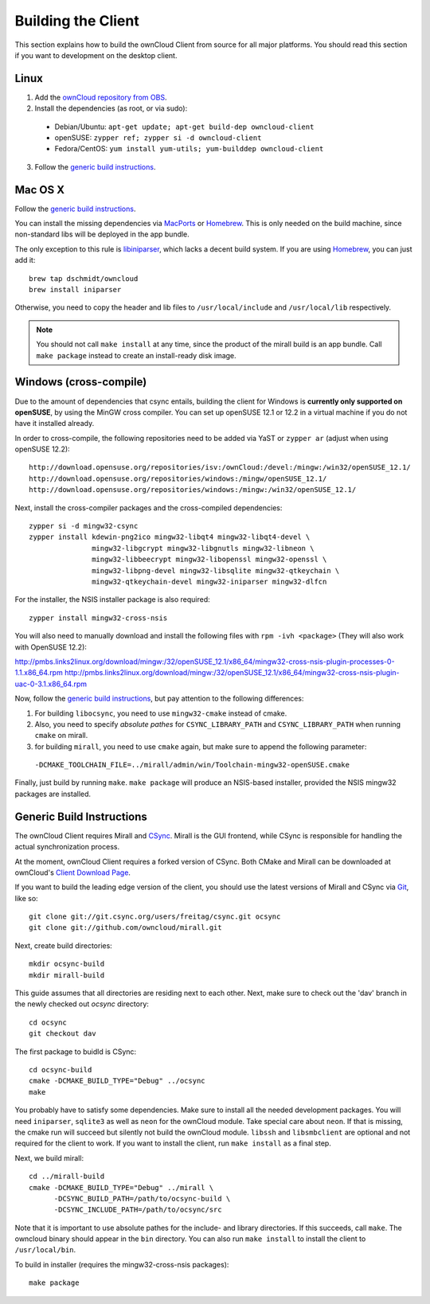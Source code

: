 Building the Client
===================

This section explains how to build the ownCloud Client from source
for all major platforms. You should read this section if you want
to development on the desktop client.

Linux
-----

1. Add the `ownCloud repository from OBS`_.
2. Install the dependencies (as root, or via sudo):

  * Debian/Ubuntu: ``apt-get update; apt-get build-dep owncloud-client``
  * openSUSE: ``zypper ref; zypper si -d owncloud-client``
  * Fedora/CentOS: ``yum install yum-utils; yum-builddep owncloud-client``

3. Follow the `generic build instructions`_.

Mac OS X
--------

Follow the `generic build instructions`_.

You can install the missing dependencies via MacPorts_ or Homebrew_.
This is only needed on the build machine, since non-standard libs
will be deployed in the app bundle.

The only exception to this rule is libiniparser_, which lacks a decent
build system. If you are using Homebrew_, you can just add it::

  brew tap dschmidt/owncloud
  brew install iniparser

Otherwise, you need to copy the header and lib files to
``/usr/local/include`` and ``/usr/local/lib`` respectively.

.. note::
  You should not call ``make install`` at any time, since the product of the
  mirall build is an app bundle. Call ``make package`` instead to create an
  install-ready disk image.

Windows (cross-compile)
-----------------------

Due to the amount of dependencies that csync entails, building the client
for Windows is **currently only supported on openSUSE**, by using the MinGW
cross compiler. You can set up openSUSE 12.1 or 12.2 in a virtual machine
if you do not have it installed already.

In order to cross-compile, the following repositories need to be added
via YaST or ``zypper ar`` (adjust when using openSUSE 12.2)::

  http://download.opensuse.org/repositories/isv:/ownCloud:/devel:/mingw:/win32/openSUSE_12.1/
  http://download.opensuse.org/repositories/windows:/mingw/openSUSE_12.1/
  http://download.opensuse.org/repositories/windows:/mingw:/win32/openSUSE_12.1/

Next, install the cross-compiler packages and the cross-compiled dependencies::

  zypper si -d mingw32-csync
  zypper install kdewin-png2ico mingw32-libqt4 mingw32-libqt4-devel \
                 mingw32-libgcrypt mingw32-libgnutls mingw32-libneon \
                 mingw32-libbeecrypt mingw32-libopenssl mingw32-openssl \
                 mingw32-libpng-devel mingw32-libsqlite mingw32-qtkeychain \
                 mingw32-qtkeychain-devel mingw32-iniparser mingw32-dlfcn

For the installer, the NSIS installer package is also required::

  zypper install mingw32-cross-nsis

..  Usually, the following would be needed as well, but due to a bug in mingw, they
    will currently not build properly from source.

    mingw32-cross-nsis-plugin-processes mingw32-cross-nsis-plugin-uac

You will also need to manually download and install the following files with
``rpm -ivh <package>`` (They will also work with OpenSUSE 12.2)::

http://pmbs.links2linux.org/download/mingw:/32/openSUSE_12.1/x86_64/mingw32-cross-nsis-plugin-processes-0-1.1.x86_64.rpm
http://pmbs.links2linux.org/download/mingw:/32/openSUSE_12.1/x86_64/mingw32-cross-nsis-plugin-uac-0-3.1.x86_64.rpm

Now, follow the `generic build instructions`_, but pay attention to
the following differences:

1. For building ``libocsync``, you need to use ``mingw32-cmake`` instead
   of cmake.
2. Also, you need to specify *absolute pathes* for ``CSYNC_LIBRARY_PATH``
   and ``CSYNC_LIBRARY_PATH`` when running ``cmake`` on mirall.
3. for building ``mirall``, you need to use ``cmake`` again, but make sure
   to append the following parameter::

  ``-DCMAKE_TOOLCHAIN_FILE=../mirall/admin/win/Toolchain-mingw32-openSUSE.cmake``

Finally, just build by running ``make``. ``make package`` will produce
an NSIS-based installer, provided the NSIS mingw32 packages are installed.

Generic Build Instructions
--------------------------
.. _`generic build instructions`

The ownCloud Client requires Mirall and CSync_. Mirall is the GUI frontend,
while CSync is responsible for handling the actual synchronization process.

At the moment, ownCloud Client requires a forked version of CSync. Both
CMake and Mirall can be downloaded at ownCloud's `Client Download Page`_.

If you want to build the leading edge version of the client, you should
use the latest versions of Mirall and CSync via Git_, like so::

  git clone git://git.csync.org/users/freitag/csync.git ocsync
  git clone git://github.com/owncloud/mirall.git

Next, create build directories::

  mkdir ocsync-build
  mkdir mirall-build

This guide assumes that all directories are residing next to each other.
Next, make sure to check out the 'dav' branch in the newly checked out
`ocsync` directory::

  cd ocsync
  git checkout dav

The first package to buidld is CSync::

  cd ocsync-build
  cmake -DCMAKE_BUILD_TYPE="Debug" ../ocsync
  make

You probably have to satisfy some dependencies. Make sure to install all the
needed development packages. You will need ``iniparser``, ``sqlite3`` as well as
``neon`` for the ownCloud module. Take special care about ``neon``. If that is
missing, the cmake run will succeed but silently not build the ownCloud module.
``libssh`` and ``libsmbclient`` are optional and not required for the client
to work. If you want to install the client, run ``make install`` as a final step.

Next, we build mirall::

  cd ../mirall-build
  cmake -DCMAKE_BUILD_TYPE="Debug" ../mirall \
        -DCSYNC_BUILD_PATH=/path/to/ocsync-build \
        -DCSYNC_INCLUDE_PATH=/path/to/ocsync/src

Note that it is important to use absolute pathes for the include- and library
directories. If this succeeds, call ``make``. The owncloud binary should appear
in the ``bin`` directory. You can also run ``make install`` to install the client to
``/usr/local/bin``.

To build in installer (requires the mingw32-cross-nsis packages)::

  make package

.. _`ownCloud repository from OBS`: http://software.opensuse.org/download/package?project=isv:ownCloud:devel&package=owncloud-client
.. _CSync: http://www.csync.org
.. _`Client Download Page`: http://owncloud.org/sync-clients/
.. _Git: http://git-scm.com
.. _MacPorts: http://www.macports.org
.. _Homebrew: http://mxcl.github.com/homebrew/
.. _libiniparser: http://ndevilla.free.fr/iniparser/
